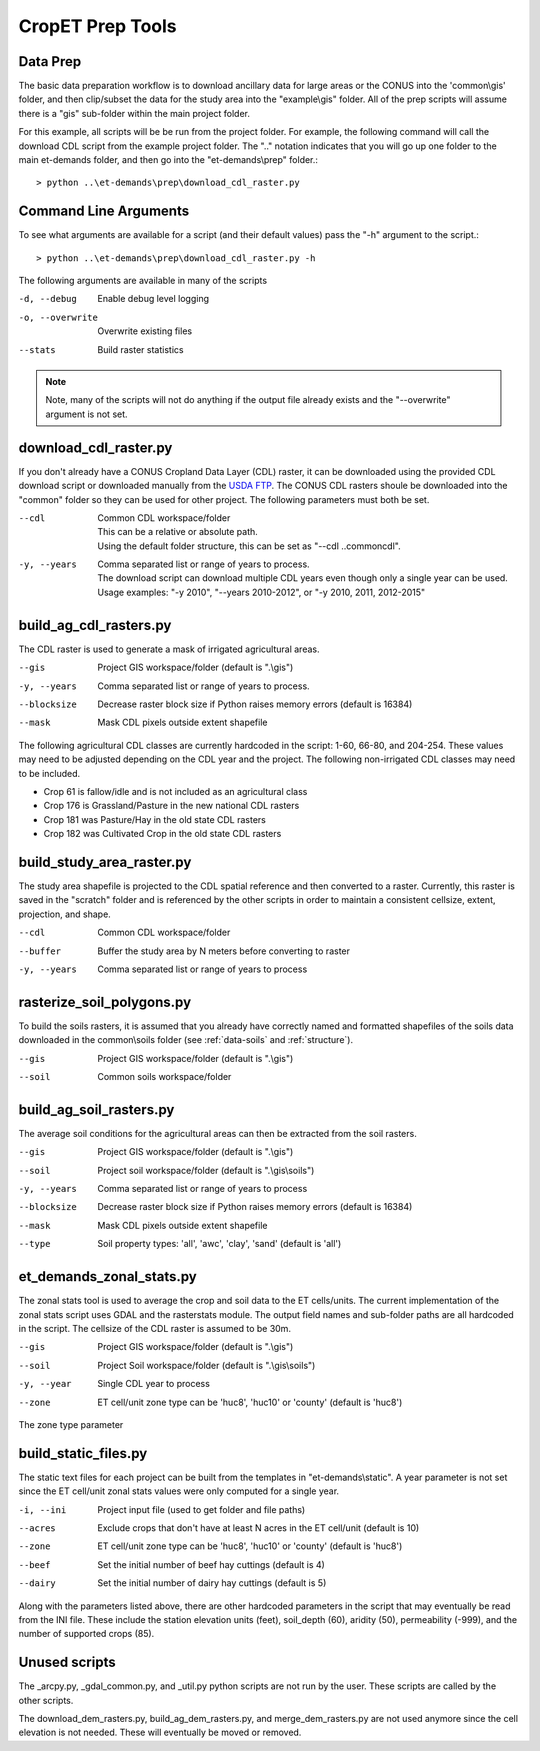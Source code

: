 CropET Prep Tools
=================

Data Prep
---------
The basic data preparation workflow is to download ancillary data for large areas or the CONUS into the 'common\\gis' folder, and then clip/subset the data for the study area into the "example\\gis" folder.  All of the prep scripts will assume there is a "gis" sub-folder within the main project folder.

For this example, all scripts will be be run from the project folder.  For example, the following command will call the download CDL script from the example project folder.  The "..\" notation indicates that you will go up one folder to the main et-demands folder, and then go into the "et-demands\\prep" folder.::

    > python ..\et-demands\prep\download_cdl_raster.py

Command Line Arguments
----------------------
To see what arguments are available for a script (and their default values) pass the "-h" argument to the script.::

    > python ..\et-demands\prep\download_cdl_raster.py -h

The following arguments are available in many of the scripts

-d, --debug
  Enable debug level logging
-o, --overwrite
  Overwrite existing files
--stats
  Build raster statistics

.. note::
   Note, many of the scripts will not do anything if the output file already exists and the "--overwrite" argument is not set.

download_cdl_raster.py
----------------------
If you don't already have a CONUS Cropland Data Layer (CDL) raster, it can be downloaded using the provided CDL download script or downloaded manually from the `USDA FTP <ftp://ftp.nass.usda.gov/download/res>`_.  The CONUS CDL rasters shoule be downloaded into the "common" folder so they can be used for other project.  The following parameters must both be set.

--cdl
  | Common CDL workspace/folder
  | This can be a relative or absolute path.
  | Using the default folder structure, this can be set as "--cdl ..\common\cdl".
-y, --years
  | Comma separated list or range of years to process.
  | The download script can download multiple CDL years even though only a single year can be used.
  | Usage examples: "-y 2010", "--years 2010-2012", or "-y 2010, 2011, 2012-2015"

build_ag_cdl_rasters.py
-----------------------
The CDL raster is used to generate a mask of irrigated agricultural areas.

--gis
  Project GIS workspace/folder (default is ".\\gis")
-y, --years
  Comma separated list or range of years to process.
--blocksize
  Decrease raster block size if Python raises memory errors (default is 16384)
--mask
  Mask CDL pixels outside extent shapefile

The following agricultural CDL classes are currently hardcoded in the script: 1-60, 66-80, and 204-254.  These values may need to be adjusted depending on the CDL year and the project.  The following non-irrigated CDL classes may need to be included.

-  Crop 61 is fallow/idle and is not included as an agricultural class
-  Crop 176 is Grassland/Pasture in the new national CDL rasters
-  Crop 181 was Pasture/Hay in the old state CDL rasters
-  Crop 182 was Cultivated Crop in the old state CDL rasters

build_study_area_raster.py
--------------------------
The study area shapefile is projected to the CDL spatial reference and then converted to a raster.  Currently, this raster is saved in the "scratch" folder and is referenced by the other scripts in order to maintain a consistent cellsize, extent, projection, and shape.

--cdl
  Common CDL workspace/folder
--buffer
  Buffer the study area by N meters before converting to raster
-y, --years
  Comma separated list or range of years to process

rasterize_soil_polygons.py
--------------------------
To build the soils rasters, it is assumed that you already have correctly named and formatted shapefiles of the soils data downloaded in the common\\soils folder (see :ref:`data-soils` and :ref:`structure`).

--gis
  Project GIS workspace/folder (default is ".\\gis")
--soil
  Common soils workspace/folder

build_ag_soil_rasters.py
------------------------
The average soil conditions for the agricultural areas can then be extracted from the soil rasters.

--gis
  Project GIS workspace/folder (default is ".\\gis")
--soil
  Project soil workspace/folder (default is ".\\gis\\soils")
-y, --years
  Comma separated list or range of years to process
--blocksize
  Decrease raster block size if Python raises memory errors (default is 16384)
--mask
  Mask CDL pixels outside extent shapefile
--type
  Soil property types: 'all', 'awc', 'clay', 'sand' (default is 'all')

et_demands_zonal_stats.py
-------------------------------
The zonal stats tool is used to average the crop and soil data to the ET cells/units.  The current implementation of the zonal stats script uses GDAL and the rasterstats module.  The output field names and sub-folder paths are all hardcoded in the script.  The cellsize of the CDL raster is assumed to be 30m.

--gis
  Project GIS workspace/folder (default is ".\\gis")
--soil
  Project Soil workspace/folder (default is ".\\gis\\soils")
-y, --year
  Single CDL year to process
--zone
  ET cell/unit zone type can be 'huc8', 'huc10' or 'county' (default is 'huc8')

The zone type parameter

build_static_files.py
---------------------------
The static text files for each project can be built from the templates in "et-demands\\static".  A year parameter is not set since the ET cell/unit zonal stats values were only computed for a single year.

-i, --ini
  Project input file (used to get folder and file paths)
--acres
  Exclude crops that don't have at least N acres in the ET cell/unit (default is 10)
--zone
  ET cell/unit zone type can be 'huc8', 'huc10' or 'county' (default is 'huc8')
--beef
  Set the initial number of beef hay cuttings (default is 4)
--dairy
  Set the initial number of dairy hay cuttings (default is 5)

Along with the parameters listed above, there are other hardcoded parameters in the script that may eventually be read from the INI file.  These include the station elevation units (feet), soil_depth (60), aridity (50), permeability (-999), and the number of supported crops (85).

Unused scripts
--------------
The _arcpy.py, _gdal_common.py, and _util.py python scripts are not run by the user.  These scripts are called by the other scripts.

The download_dem_rasters.py, build_ag_dem_rasters.py, and merge_dem_rasters.py are not used anymore since the cell elevation is not needed.  These will eventually be moved or removed.
